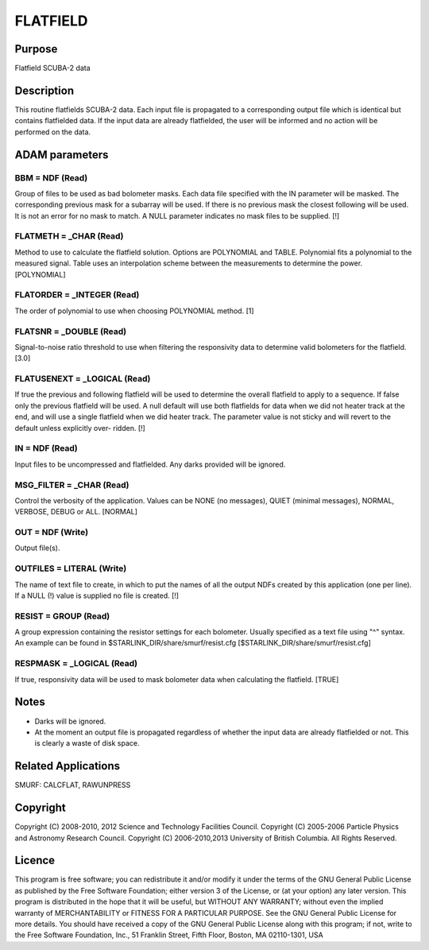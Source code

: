 

FLATFIELD
=========


Purpose
~~~~~~~
Flatfield SCUBA-2 data


Description
~~~~~~~~~~~
This routine flatfields SCUBA-2 data. Each input file is propagated to
a corresponding output file which is identical but contains
flatfielded data. If the input data are already flatfielded, the user
will be informed and no action will be performed on the data.


ADAM parameters
~~~~~~~~~~~~~~~



BBM = NDF (Read)
````````````````
Group of files to be used as bad bolometer masks. Each data file
specified with the IN parameter will be masked. The corresponding
previous mask for a subarray will be used. If there is no previous
mask the closest following will be used. It is not an error for no
mask to match. A NULL parameter indicates no mask files to be
supplied. [!]



FLATMETH = _CHAR (Read)
```````````````````````
Method to use to calculate the flatfield solution. Options are
POLYNOMIAL and TABLE. Polynomial fits a polynomial to the measured
signal. Table uses an interpolation scheme between the measurements to
determine the power. [POLYNOMIAL]



FLATORDER = _INTEGER (Read)
```````````````````````````
The order of polynomial to use when choosing POLYNOMIAL method. [1]



FLATSNR = _DOUBLE (Read)
````````````````````````
Signal-to-noise ratio threshold to use when filtering the responsivity
data to determine valid bolometers for the flatfield. [3.0]



FLATUSENEXT = _LOGICAL (Read)
`````````````````````````````
If true the previous and following flatfield will be used to determine
the overall flatfield to apply to a sequence. If false only the
previous flatfield will be used. A null default will use both
flatfields for data when we did not heater track at the end, and will
use a single flatfield when we did heater track. The parameter value
is not sticky and will revert to the default unless explicitly over-
ridden. [!]



IN = NDF (Read)
```````````````
Input files to be uncompressed and flatfielded. Any darks provided
will be ignored.



MSG_FILTER = _CHAR (Read)
`````````````````````````
Control the verbosity of the application. Values can be NONE (no
messages), QUIET (minimal messages), NORMAL, VERBOSE, DEBUG or ALL.
[NORMAL]



OUT = NDF (Write)
`````````````````
Output file(s).



OUTFILES = LITERAL (Write)
``````````````````````````
The name of text file to create, in which to put the names of all the
output NDFs created by this application (one per line). If a NULL (!)
value is supplied no file is created. [!]



RESIST = GROUP (Read)
`````````````````````
A group expression containing the resistor settings for each
bolometer. Usually specified as a text file using "^" syntax. An
example can be found in $STARLINK_DIR/share/smurf/resist.cfg
[$STARLINK_DIR/share/smurf/resist.cfg]



RESPMASK = _LOGICAL (Read)
``````````````````````````
If true, responsivity data will be used to mask bolometer data when
calculating the flatfield. [TRUE]



Notes
~~~~~


+ Darks will be ignored.
+ At the moment an output file is propagated regardless of whether the
  input data are already flatfielded or not. This is clearly a waste of
  disk space.




Related Applications
~~~~~~~~~~~~~~~~~~~~
SMURF: CALCFLAT, RAWUNPRESS


Copyright
~~~~~~~~~
Copyright (C) 2008-2010, 2012 Science and Technology Facilities
Council. Copyright (C) 2005-2006 Particle Physics and Astronomy
Research Council. Copyright (C) 2006-2010,2013 University of British
Columbia. All Rights Reserved.


Licence
~~~~~~~
This program is free software; you can redistribute it and/or modify
it under the terms of the GNU General Public License as published by
the Free Software Foundation; either version 3 of the License, or (at
your option) any later version.
This program is distributed in the hope that it will be useful, but
WITHOUT ANY WARRANTY; without even the implied warranty of
MERCHANTABILITY or FITNESS FOR A PARTICULAR PURPOSE. See the GNU
General Public License for more details.
You should have received a copy of the GNU General Public License
along with this program; if not, write to the Free Software
Foundation, Inc., 51 Franklin Street, Fifth Floor, Boston, MA
02110-1301, USA


